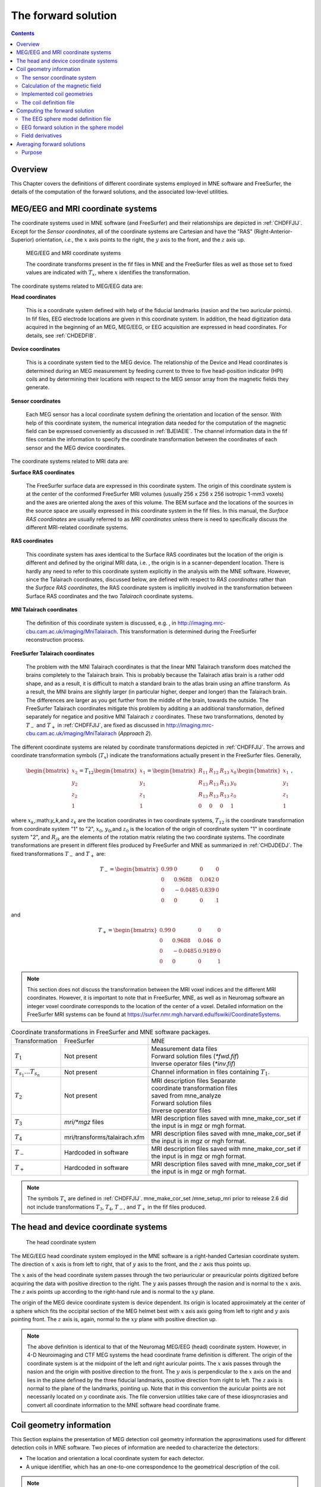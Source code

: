 

.. _ch_forward:

====================
The forward solution
====================

.. contents:: Contents
   :local:
   :depth: 2


Overview
########

This Chapter covers the definitions of different coordinate
systems employed in MNE software and FreeSurfer, the details of
the computation of the forward solutions, and the associated low-level
utilities.

.. _CHDEDFIB:

MEG/EEG and MRI coordinate systems
##################################

The coordinate systems used in MNE software (and FreeSurfer)
and their relationships are depicted in :ref:`CHDFFJIJ`.
Except for the *Sensor coordinates*, all of the
coordinate systems are Cartesian and have the "RAS" (Right-Anterior-Superior)
orientation, *i.e.*, the :math:`x` axis
points to the right, the :math:`y` axis
to the front, and the :math:`z` axis up.

.. _CHDFFJIJ:

.. figure:: ../pics/CoordinateSystems.png
    :alt: MEG/EEG and MRI coordinate systems

    MEG/EEG and MRI coordinate systems

    The coordinate transforms present in the fif files in MNE and the FreeSurfer files as well as those set to fixed values are indicated with :math:`T_x`, where :math:`x` identifies the transformation.

The coordinate systems related
to MEG/EEG data are:

**Head coordinates**

    This is a coordinate system defined with help of the fiducial landmarks
    (nasion and the two auricular points). In fif files, EEG electrode
    locations are given in this coordinate system. In addition, the head
    digitization data acquired in the beginning of an MEG, MEG/EEG,
    or EEG acquisition are expressed in head coordinates. For details,
    see :ref:`CHDEDFIB`.

**Device coordinates**

    This is a coordinate system tied to the MEG device. The relationship
    of the Device and Head coordinates is determined during an MEG measurement
    by feeding current to three to five head-position
    indicator (HPI) coils and by determining their locations with respect
    to the MEG sensor array from the magnetic fields they generate.

**Sensor coordinates**

    Each MEG sensor has a local coordinate system defining the orientation
    and location of the sensor. With help of this coordinate system,
    the numerical integration data needed for the computation of the
    magnetic field can be expressed conveniently as discussed in :ref:`BJEIAEIE`. The channel information data in the fif files
    contain the information to specify the coordinate transformation
    between the coordinates of each sensor and the MEG device coordinates.

The coordinate systems related
to MRI data are:

**Surface RAS coordinates**

    The FreeSurfer surface data are expressed in this coordinate system. The
    origin of this coordinate system is at the center of the conformed
    FreeSurfer MRI volumes (usually 256 x 256 x 256 isotropic 1-mm3  voxels)
    and the axes are oriented along the axes of this volume. The BEM
    surface and the locations of the sources in the source space are
    usually expressed in this coordinate system in the fif files. In
    this manual, the *Surface RAS coordinates* are
    usually referred to as *MRI coordinates* unless
    there is need to specifically discuss the different MRI-related
    coordinate systems.

**RAS coordinates**

    This coordinate system has axes identical to the Surface RAS coordinates but the location of the origin
    is different and defined by the original MRI data, i.e. ,
    the origin is in a scanner-dependent location. There is hardly any
    need to refer to this coordinate system explicitly in the analysis
    with the MNE software. However, since the Talairach coordinates,
    discussed below, are defined with respect to *RAS coordinates* rather
    than the *Surface RAS coordinates*, the RAS coordinate
    system is implicitly involved in the transformation between Surface RAS coordinates and the two *Talairach* coordinate
    systems.

**MNI Talairach coordinates**

    The definition of this coordinate system is discussed, e.g. ,
    in  http://imaging.mrc-cbu.cam.ac.uk/imaging/MniTalairach. This
    transformation is determined during the FreeSurfer reconstruction
    process.

**FreeSurfer Talairach coordinates**

    The problem with the MNI Talairach coordinates is that the linear MNI
    Talairach transform does matched the brains completely to the Talairach
    brain. This is probably because the Talairach atlas brain is a rather
    odd shape, and as a result, it is difficult to match a standard brain
    to the atlas brain using an affine transform. As a result, the MNI
    brains are slightly larger (in particular higher, deeper and longer)
    than the Talairach brain. The differences are larger as you get
    further from the middle of the brain, towards the outside. The FreeSurfer
    Talairach coordinates mitigate this problem by additing a an additional
    transformation, defined separately for negatice and positive MNI
    Talairach :math:`z` coordinates. These two
    transformations, denoted by :math:`T_-` and :math:`T_+` in :ref:`CHDFFJIJ`, are fixed as discussed in http://imaging.mrc-cbu.cam.ac.uk/imaging/MniTalairach
    (*Approach 2*).

The different coordinate systems are related by coordinate
transformations depicted in :ref:`CHDFFJIJ`. The arrows and
coordinate transformation symbols (:math:`T_x`)
indicate the transformations actually present in the FreeSurfer
files. Generally,

.. math::    \begin{bmatrix}
		x_2 \\
		y_2 \\
		z_2 \\
		1
	        \end{bmatrix} = T_{12} \begin{bmatrix}
		x_1 \\
		y_1 \\
		z_1 \\
		1
	        \end{bmatrix} = \begin{bmatrix}
		R_{11} & R_{12} & R_{13} & x_0 \\
		R_{13} & R_{13} & R_{13} & y_0 \\
		R_{13} & R_{13} & R_{13} & z_0 \\
		0 & 0 & 0 & 1
	        \end{bmatrix} \begin{bmatrix}
		x_1 \\
		y_1 \\
		z_1 \\
		1
	        \end{bmatrix}\ ,

where :math:`x_k`,:math:`y_k`,and :math:`z_k` are the location
coordinates in two coordinate systems, :math:`T_{12}` is
the coordinate transformation from coordinate system "1" to "2",
:math:`x_0`, :math:`y_0`,and :math:`z_0` is the location of the origin
of coordinate system "1" in coordinate system "2",
and :math:`R_{jk}` are the elements of the rotation
matrix relating the two coordinate systems. The coordinate transformations
are present in different files produced by FreeSurfer and MNE as
summarized in :ref:`CHDJDEDJ`. The fixed transformations :math:`T_-` and :math:`T_+` are:

.. math::    T_{-} = \begin{bmatrix}
		0.99 & 0 & 0 & 0 \\
		0 & 0.9688 & 0.042 & 0 \\
		0 & -0.0485 & 0.839 & 0 \\
		0 & 0 & 0 & 1
	        \end{bmatrix}

and

.. math::    T_{+} = \begin{bmatrix}
		0.99 & 0 & 0 & 0 \\
		0 & 0.9688 & 0.046 & 0 \\
		0 & -0.0485 & 0.9189 & 0 \\
		0 & 0 & 0 & 1
	        \end{bmatrix}

.. note:: This section does not discuss the transformation    between the MRI voxel indices and the different MRI coordinates.    However, it is important to note that in FreeSurfer, MNE, as well    as in Neuromag software an integer voxel coordinate corresponds    to the location of the center of a voxel. Detailed information on    the FreeSurfer MRI systems can be found at  https://surfer.nmr.mgh.harvard.edu/fswiki/CoordinateSystems.


.. tabularcolumns:: |p{0.2\linewidth}|p{0.3\linewidth}|p{0.5\linewidth}|
.. _CHDJDEDJ:
.. table:: Coordinate transformations in FreeSurfer and MNE software packages.

    +------------------------------+-------------------------------+--------------------------------------+
    | Transformation               | FreeSurfer                    | MNE                                  |
    +------------------------------+-------------------------------+--------------------------------------+
    | :math:`T_1`                  | Not present                   | | Measurement data files             |
    |                              |                               | | Forward solution files (`*fwd.fif`)|
    |                              |                               | | Inverse operator files (`*inv.fif`)|
    +------------------------------+-------------------------------+--------------------------------------+
    | :math:`T_{s_1}\dots T_{s_n}` | Not present                   | Channel information in files         |
    |                              |                               | containing :math:`T_1`.              |
    +------------------------------+-------------------------------+--------------------------------------+
    | :math:`T_2`                  | Not present                   | | MRI description files Separate     |
    |                              |                               | | coordinate transformation files    |
    |                              |                               | | saved from mne_analyze             |
    |                              |                               | | Forward solution files             |
    |                              |                               | | Inverse operator files             |
    +------------------------------+-------------------------------+--------------------------------------+
    | :math:`T_3`                  | `mri/*mgz` files              | MRI description files saved with     |
    |                              |                               | mne_make_cor_set if the input is in  |
    |                              |                               | mgz or mgh format.                   |
    +------------------------------+-------------------------------+--------------------------------------+
    | :math:`T_4`                  | mri/transforms/talairach.xfm  | MRI description files saved with     |
    |                              |                               | mne_make_cor_set if the input is in  |
    |                              |                               | mgz or mgh format.                   |
    +------------------------------+-------------------------------+--------------------------------------+
    | :math:`T_-`                  | Hardcoded in software         | MRI description files saved with     |
    |                              |                               | mne_make_cor_set if the input is in  |
    |                              |                               | mgz or mgh format.                   |
    +------------------------------+-------------------------------+--------------------------------------+
    | :math:`T_+`                  | Hardcoded in software         | MRI description files saved with     |
    |                              |                               | mne_make_cor_set if the input is in  |
    |                              |                               | mgz or mgh format.                   |
    +------------------------------+-------------------------------+--------------------------------------+

.. note:: The symbols :math:`T_x` are defined in :ref:`CHDFFJIJ`. mne_make_cor_set /mne_setup_mri prior to release 2.6 did not include transformations :math:`T_3`, :math:`T_4`, :math:`T_-`, and :math:`T_+` in the fif files produced.

.. _BJEBIBAI:

The head and device coordinate systems
######################################

.. figure:: ../pics/HeadCS.png
    :alt: Head coordinate system

    The head coordinate system

The MEG/EEG head coordinate system employed in the MNE software
is a right-handed Cartesian coordinate system. The direction of :math:`x` axis
is from left to right, that of :math:`y` axis
to the front, and the :math:`z` axis thus
points up.

The :math:`x` axis of the head coordinate
system passes through the two periauricular or preauricular points
digitized before acquiring the data with positive direction to the
right. The :math:`y` axis passes through
the nasion and is normal to the :math:`x` axis.
The :math:`z` axis points up according to
the right-hand rule and is normal to the :math:`xy` plane.

The origin of the MEG device coordinate system is device
dependent. Its origin is located approximately at the center of
a sphere which fits the occipital section of the MEG helmet best
with :math:`x` axis axis going from left to right
and :math:`y` axis pointing front. The :math:`z` axis
is, again, normal to the :math:`xy` plane
with positive direction up.

.. note:: The above definition is identical to that    of the Neuromag MEG/EEG (head) coordinate system. However, in 4-D    Neuroimaging and CTF MEG systems the head coordinate frame definition    is different. The origin of the coordinate system is at the midpoint    of the left and right auricular points. The :math:`x` axis    passes through the nasion and the origin with positive direction    to the front. The :math:`y` axis is perpendicular    to the :math:`x` axis on the and lies in    the plane defined by the three fiducial landmarks, positive direction    from right to left. The :math:`z` axis is    normal to the plane of the landmarks, pointing up. Note that in    this convention the auricular points are not necessarily located    on :math:`y` coordinate axis. The file conversion utilities take care of these idiosyncrasies and convert all coordinate information    to the MNE software head coordinate frame.

.. _BJEIAEIE:

Coil geometry information
#########################

This Section explains the presentation of MEG detection coil
geometry information the approximations used for different detection
coils in MNE software. Two pieces of information are needed to characterize
the detectors:

- The location and orientation a local
  coordinate system for each detector.

- A unique identifier, which has an one-to-one correspondence
  to the geometrical description of the coil.

.. note:: See :ref:`sphx_glr_auto_examples_visualization_plot_meg_sensors.py` for a comparison of the coil geometries shipped with MNE.

The sensor coordinate system
============================

The sensor coordinate system is completely characterized
by the location of its origin and the direction cosines of three
orthogonal unit vectors pointing to the directions of the x, y,
and z axis. In fact, the unit vectors contain redundant information
because the orientation can be uniquely defined with three angles.
The measurement fif files list these data in MEG device coordinates.
Transformation to the MEG head coordinate frame can be easily accomplished
by applying the device-to-head coordinate transformation matrix
available in the data files provided that the head-position indicator
was used. Optionally, the MNE software forward calculation applies
another coordinate transformation to the head-coordinate data to
bring the coil locations and orientations to the MRI coordinate system.

If :math:`r_0` is a row vector for
the origin of the local sensor coordinate system and :math:`e_x`, :math:`e_y`, and :math:`e_z` are the row vectors for the
three orthogonal unit vectors, all given in device coordinates,
a location of a point :math:`r_C` in sensor coordinates
is transformed to device coordinates (:math:`r_D`)
by

.. math::    [r_D 1] = [r_C 1] T_{CD}\ ,

where

.. math::    T = \begin{bmatrix}
		e_x & 0 \\
		e_y & 0 \\
		e_z & 0 \\
		r_{0D} & 1
	        \end{bmatrix}\ .

Calculation of the magnetic field
=================================

The forward calculation in the MNE software computes the
signals detected by each MEG sensor for three orthogonal dipoles
at each source space location. This requires specification of the
conductor model, the location and orientation of the dipoles, and
the location and orientation of each MEG sensor as well as its coil
geometry.

The output of each SQUID sensor is a weighted sum of the
magnetic fluxes threading the loops comprising the detection coil.
Since the flux threading a coil loop is an integral of the magnetic
field component normal to the coil plane, the output of the k :sup:`th`
MEG channel, :math:`b_k` can be approximated by:

.. math::    b_k = \sum_{p = 1}^{N_k} {w_{kp} B(r_{kp}) \cdot n_{kp}}

where :math:`r_{kp}` are a set of :math:`N_k` integration
points covering the pickup coil loops of the sensor, :math:`B(r_{kp})` is
the magnetic field due to the current sources calculated at :math:`r_{kp}`, :math:`n_{kp}` are
the coil normal directions at these points, and :math:`w_{kp}` are
the weights associated to the integration points. This formula essentially
presents numerical integration of the magnetic field over the pickup
loops of sensor :math:`k`.

Implemented coil geometries
===========================

This section describes the coil geometries currently implemented
in Neuromag software. The coil types fall in two general categories:

- Axial gradiometers and planar gradiometers
  and

- Planar magnetometers.

For axial sensors, the *z* axis of the
local coordinate system is parallel to the field component detected, *i.e.*,
normal to the coil plane.For circular coils, the orientation of
the *x* and *y* axes on the
plane normal to the z axis is irrelevant. In the square coils employed
in the Vectorview (TM) system the *x* axis
is chosen to be parallel to one of the sides of the magnetometer
coil. For planar sensors, the *z* axis is likewise
normal to the coil plane and the x axis passes through the centerpoints
of the two coil loops so that the detector gives a positive signal
when the normal field component increases along the *x* axis.

:ref:`BGBBHGEC` lists the parameters of the *normal* coil
geometry descriptions :ref:`CHDBDFJE` lists the *accurate* descriptions. For simple accuracy,
please consult the coil definition file, see :ref:`BJECIGEB`.
The columns of the tables contain the following data:

- The number identifying the coil id.
  This number is used in the coil descriptions found in the FIF files.

- Description of the coil.

- Number of integration points used

- The locations of the integration points in sensor coordinates.

- Weights assigned to the field values at the integration points.
  Some formulas are listed instead of the numerical values to demonstrate
  the principle of the calculation. For example, in the normal coil
  descriptions of the planar gradiometers the weights are inverses
  of the baseline of the gradiometer to show that the output is in
  T/m.

.. note:: The coil geometry information is stored in the file $MNE_ROOT/share/mne/coil_def.dat

.. XXX : table of normal coil description is missing

.. tabularcolumns:: |p{0.1\linewidth}|p{0.3\linewidth}|p{0.1\linewidth}|p{0.25\linewidth}|p{0.2\linewidth}|
.. _BGBBHGEC:
.. table:: Normal coil descriptions.

    +------+-------------------------+----+----------------------------------+----------------------+
    | Id   | Description             | n  | r/mm                             | w                    |
    +======+=========================+====+==================================+======================+
    | 2    | Neuromag-122            | 2  | (+/-8.1, 0, 0) mm                | +/-1 ⁄ 16.2mm        | 
    |      | planar gradiometer      |    |                                  |                      |
    +------+-------------------------+----+----------------------------------+----------------------+
    | 2000 | A point magnetometer    | 1  | (0, 0, 0)mm                      | 1                    |
    +------+-------------------------+----+----------------------------------+----------------------+
    | 3012 | Vectorview type 1       | 2  | (+/-8.4, 0, 0.3) mm              | +/-1 ⁄ 16.8mm        |
    |      | planar gradiometer      |    |                                  |                      |
    +------+-------------------------+----+----------------------------------+----------------------+
    | 3013 | Vectorview type 2       | 2  | (+/-8.4, 0, 0.3) mm              | +/-1 ⁄ 16.8mm        |
    |      | planar gradiometer      |    |                                  |                      |
    +------+-------------------------+----+----------------------------------+----------------------+
    | 3022 | Vectorview type 1       | 4  | (+/-6.45, +/-6.45, 0.3)mm        | 1/4                  |
    |      | magnetometer            |    |                                  |                      |
    +------+-------------------------+----+----------------------------------+----------------------+
    | 3023 | Vectorview type 2       | 4  | (+/-6.45, +/-6.45, 0.3)mm        | 1/4                  |
    |      | magnetometer            |    |                                  |                      |
    +------+-------------------------+----+----------------------------------+----------------------+
    | 3024 | Vectorview type 3       | 4  | (+/-5.25, +/-5.25, 0.3)mm        | 1/4                  |
    |      | magnetometer            |    |                                  |                      |
    +------+-------------------------+----+----------------------------------+----------------------+
    | 2000 | An ideal point          | 1  | (0.0, 0.0, 0.0)mm                | 1                    |
    |      | magnetometer            |    |                                  |                      |
    +------+-------------------------+----+----------------------------------+----------------------+
    | 4001 | Magnes WH               | 4  | (+/-5.75, +/-5.75, 0.0)mm        | 1/4                  |
    |      | magnetometer            |    |                                  |                      |
    +------+-------------------------+----+----------------------------------+----------------------+
    | 4002 | Magnes WH 3600          | 8  | (+/-4.5, +/-4.5, 0.0)mm          | 1/4                  |
    |      | axial gradiometer       |    | (+/-4.5, +/-4.5, 50.0)mm         | -1/4                 |
    +------+-------------------------+----+----------------------------------+----------------------+
    | 4003 | Magnes reference        | 4  | (+/-7.5, +/-7.5, 0.0)mm          | 1/4                  |
    |      | magnetometer            |    |                                  |                      |
    +------+-------------------------+----+----------------------------------+----------------------+
    | 4004 | Magnes reference        | 8  | (+/-20, +/-20, 0.0)mm            | 1/4                  |
    |      | gradiometer measuring   |    | (+/-20, +/-20, 135)mm            | -1/4                 |
    |      | diagonal gradients      |    |                                  |                      |
    +------+-------------------------+----+----------------------------------+----------------------+
    | 4005 | Magnes reference        | 8  | (87.5, +/-20, 0.0)mm             | 1/4                  |
    |      | gradiometer measuring   |    | (47.5, +/-20, 0.0)mm             | -1/4                 |
    |      | off-diagonal gradients  |    | (-87.5, +/-20, 0.0)mm            | 1/4                  |
    |      |                         |    | (-47.5, +/-20, 0.0)mm            | -1/4                 |
    +------+-------------------------+----+----------------------------------+----------------------+
    | 5001 | CTF 275 axial           | 8  | (+/-4.5, +/-4.5, 0.0)mm          | 1/4                  |
    |      | gradiometer             |    | (+/-4.5, +/-4.5, 50.0)mm         | -1/4                 |
    +------+-------------------------+----+----------------------------------+----------------------+
    | 5002 | CTF reference           | 4  | (+/-4, +/-4, 0.0)mm              | 1/4                  |
    |      | magnetometer            |    |                                  |                      |
    +------+-------------------------+----+----------------------------------+----------------------+
    | 5003 | CTF reference           | 8  | (+/-8.6, +/-8.6, 0.0)mm          | 1/4                  |
    |      | gradiometer measuring   |    | (+/-8.6, +/-8.6, 78.6)mm         | -1/4                 |
    |      | diagonal gradients      |    |                                  |                      |
    +------+-------------------------+----+----------------------------------+----------------------+

.. note:: If a plus-minus sign occurs in several coordinates, all possible combinations have to be included.

.. tabularcolumns:: |p{0.1\linewidth}|p{0.3\linewidth}|p{0.05\linewidth}|p{0.25\linewidth}|p{0.15\linewidth}|
.. _CHDBDFJE:
.. table:: Accurate coil descriptions

    +------+-------------------------+----+----------------------------------+----------------------+
    | Id   | Description             | n  | r/mm                             | w                    |
    +======+=========================+====+==================================+======================+
    | 2    | Neuromag-122 planar     | 8  | +/-(8.1, 0, 0) mm                | +/-1 ⁄ 16.2mm        |
    |      | gradiometer             |    |                                  |                      |
    +------+-------------------------+----+----------------------------------+----------------------+
    | 2000 | A point magnetometer    | 1  | (0, 0, 0) mm                     | 1                    |
    +------+-------------------------+----+----------------------------------+----------------------+
    | 3012 | Vectorview type 1       | 2  | (+/-8.4, 0, 0.3) mm              | +/-1 ⁄ 16.8mm        |
    |      | planar gradiometer      |    |                                  |                      |
    +------+-------------------------+----+----------------------------------+----------------------+
    | 3013 | Vectorview type 2       | 2  | (+/-8.4, 0, 0.3) mm              | +/-1 ⁄ 16.8mm        |
    |      | planar gradiometer      |    |                                  |                      |
    +------+-------------------------+----+----------------------------------+----------------------+
    | 3022 | Vectorview type 1       | 4  | (+/-6.45, +/-6.45, 0.3)mm        | 1/4                  |
    |      | magnetometer            |    |                                  |                      |
    +------+-------------------------+----+----------------------------------+----------------------+
    | 3023 | Vectorview type 2       | 4  | (+/-6.45, +/-6.45, 0.3)mm        | 1/4                  |
    |      | magnetometer            |    |                                  |                      |
    +------+-------------------------+----+----------------------------------+----------------------+
    | 3024 | Vectorview type 3       | 4  | (+/-5.25, +/-5.25, 0.3)mm        | 1/4                  |
    |      | magnetometer            |    |                                  |                      |
    +------+-------------------------+----+----------------------------------+----------------------+
    | 4001 | Magnes WH magnetometer  | 4  | (+/-5.75, +/-5.75, 0.0)mm        | 1/4                  |
    +------+-------------------------+----+----------------------------------+----------------------+
    | 4002 | Magnes WH 3600          | 4  | (+/-4.5, +/-4.5, 0.0)mm          | 1/4                  |
    |      | axial gradiometer       |    | (+/-4.5, +/-4.5, 0.0)mm          | -1/4                 |
    +------+-------------------------+----+----------------------------------+----------------------+
    | 4004 | Magnes reference        | 8  | (+/-20, +/-20, 0.0)mm            | 1/4                  |
    |      | gradiometer measuring   |    | (+/-20, +/-20, 135)mm            | -1/4                 |
    |      | diagonal gradients      |    |                                  |                      |
    +------+-------------------------+----+----------------------------------+----------------------+
    | 4005 | Magnes reference        | 8  | (87.5, +/-20, 0.0)mm             | 1/4                  |
    |      | gradiometer measuring   |    | (47.5, +/-20, 0.0)mm             | -1/4                 |
    |      | off-diagonal gradients  |    | (-87.5, +/-20, 0.0)mm            | 1/4                  |
    |      |                         |    | (-47.5, +/-20, 0.0)mm            | -1/4                 |
    +------+-------------------------+----+----------------------------------+----------------------+
    | 5001 | CTF 275 axial           | 8  | (+/-4.5, +/-4.5, 0.0)mm          | 1/4                  |
    |      | gradiometer             |    | (+/-4.5, +/-4.5, 50.0)mm         | -1/4                 |
    +------+-------------------------+----+----------------------------------+----------------------+
    | 5002 | CTF reference           | 4  | (+/-4, +/-4, 0.0)mm              | 1/4                  |
    |      | magnetometer            |    |                                  |                      |
    +------+-------------------------+----+----------------------------------+----------------------+
    | 5003 | CTF 275 reference       | 8  | (+/-8.6, +/-8.6, 0.0)mm          | 1/4                  |
    |      | gradiometer measuring   |    | (+/-8.6, +/-8.6, 78.6)mm         | -1/4                 |
    |      | diagonal gradients      |    |                                  |                      |
    +------+-------------------------+----+----------------------------------+----------------------+
    | 5004 | CTF 275 reference       | 8  | (47.8, +/-8.5, 0.0)mm            | 1/4                  |
    |      | gradiometer measuring   |    | (30.8, +/-8.5, 0.0)mm            | -1/4                 |
    |      | off-diagonal gradients  |    | (-47.8, +/-8.5, 0.0)mm           | 1/4                  |
    |      |                         |    | (-30.8, +/-8.5, 0.0)mm           | -1/4                 |
    +------+-------------------------+----+----------------------------------+----------------------+
    | 6001 | MIT KIT system axial    | 8  | (+/-3.875, +/-3.875, 0.0)mm      | 1/4                  |
    |      | gradiometer             |    | (+/-3.875, +/-3.875, 0.0)mm      | -1/4                 |
    +------+-------------------------+----+----------------------------------+----------------------+


.. _BJECIGEB:

The coil definition file
========================

The coil geometry information is stored in the text file
$MNE_ROOT/share/mne/coil_def.dat. In this file, any lines starting
with the pound sign (#) are comments. A coil definition starts with
a description line containing the following fields:

** <*class*>**

    This is a number indicating class of this coil. Possible values
    are listed in :ref:`BJEFABHA`.

** <*id*>**

    Coil id value. This value is listed in the first column of Tables :ref:`BGBBHGEC` and :ref:`CHDBDFJE`.

** <*accuracy*>**

    The coil representation accuracy. Possible values and their meanings
    are listed in :ref:`BJEHIBJC`.

** <*np*>**

    Number of integration points in this representation.

** <*size/m*>**

    The size of the coil. For circular coils this is the diameter of
    the coil and for square ones the side length of the square. This
    information is mainly included to facilitate drawing of the coil
    geometry. It should not be employed to infer a coil approximation
    for the forward calculations.

** <*baseline/m*>**

    The baseline of a this kind of a coil. This will be zero for magnetometer
    coils. This information is mainly included to facilitate drawing
    of the coil geometry. It should not be employed to infer a coil
    approximation for the forward calculations.

** <*description*>**

    Short description of this kind of a coil. If the description contains several
    words, it is enclosed in quotes.

.. _BJEFABHA:

.. table:: Coil class values

    =======  =======================================================
    Value    Meaning
    =======  =======================================================
    1        magnetometer
    2        first-order axial gradiometer
    3        planar gradiometer
    4        second-order axial gradiometer
    1000     an EEG electrode (used internally in software only).
    =======  =======================================================


.. tabularcolumns:: |p{0.1\linewidth}|p{0.5\linewidth}|
.. _BJEHIBJC:
.. table:: Coil representation accuracies.

    =======  =====================================================================
    Value    Meaning
    =======  =====================================================================
    1        The simplest representation available
    2        The standard or *normal* representation (see :ref:`BGBBHGEC`)
    3        The most *accurate* representation available (see :ref:`CHDBDFJE`)
    =======  =====================================================================

Each coil description line is followed by one or more integration
point lines, consisting of seven numbers:

** <*weight*>**

    Gives the weight for this integration point (last column in Tables :ref:`BGBBHGEC` and :ref:`CHDBDFJE`).

** <*x/m*> <*y/m*> <*z/m*>**

    Indicates the location of the integration point (fourth column in Tables :ref:`BGBBHGEC` and :ref:`CHDBDFJE`).

** <*nx*> <*ny*> <*nz*>**

    Components of a unit vector indicating the field component to be selected.
    Note that listing a separate unit vector for each integration points
    allows the implementation of curved coils and coils with the gradiometer
    loops tilted with respect to each other.

.. _CHDDIBAH:

Computing the forward solution
##############################

Examples on how to compute the forward solution using :func:`mne.make_forward_solution` can be found
:ref:`plot_forward_compute_forward_solution` and :ref:`BABCHEJD`

.. _CHDIAFIG:

The EEG sphere model definition file
====================================

For the computation of the electric potential distribution
on the surface of the head (EEG) it is necessary to define the conductivities
(:math:`\sigma`) and radiuses of the spherically
symmetric layers. Different sphere models can be specified with
the ``--eegmodels`` option.

The EEG sphere model definition files may contain comment
lines starting with a # and model
definition lines in the following format:

 <*name*>: <*radius1*>: <*conductivity1*>: <*radius2*>: <*conductivity2*>:...

When the file is loaded the layers are sorted so that the
radiuses will be in ascending order and the radius of the outermost
layer is scaled to 1.0. The scalp radius specified with the ``--eegrad`` option
is then consulted to scale the model to the correct dimensions.
Even if the model setup file is not present, a model called Default is
always provided. This model has the structure given in :ref:`BABEBGDA`


.. tabularcolumns:: |p{0.1\linewidth}|p{0.25\linewidth}|p{0.2\linewidth}|
.. _BABEBGDA:
.. table:: Structure of the default EEG model

    ========  =======================  =======================
    Layer     Relative outer radius    :math:`\sigma` (S/m)
    ========  =======================  =======================
    Head      1.0                      0.33
    Skull     0.97                     0.04
    CSF       0.92                     1.0
    Brain     0.90                     0.33
    ========  =======================  =======================

EEG forward solution in the sphere model
========================================

When the sphere model is employed, the computation of the
EEG solution can be substantially accelerated by using approximation
methods described by Mosher, Zhang, and Berg, see :ref:`CEGEGDEI` (Mosher *et
al.* and references therein). mne_forward_solution approximates
the solution with three dipoles in a homogeneous sphere whose locations
and amplitudes are determined by minimizing the cost function:

.. math::    S(r_1,\dotsc,r_m\ ,\ \mu_1,\dotsc,\mu_m) = \int_{scalp} {(V_{true} - V_{approx})}\,dS

where :math:`r_1,\dotsc,r_m` and :math:`\mu_1,\dotsc,\mu_m` are
the locations and amplitudes of the approximating dipoles and :math:`V_{true}` and :math:`V_{approx}` are
the potential distributions given by the true and approximative
formulas, respectively. It can be shown that this integral can be
expressed in closed form using an expansion of the potentials in
spherical harmonics. The formula is evaluated for the most superficial
dipoles, *i.e.*, those lying just inside the
inner skull surface.

.. _BJEFEJJG:

Field derivatives
=================

If the ``meg=True`` option is specified, :func:`mne.make_forward_solution` includes
the derivatives of the forward solution with respect to the dipole
location coordinates to the output file. Let

.. math::    G_k = [g_{xk} g_{yk} g_{zk}]

be the :math:`N_{chan} \times 3` matrix containing
the signals produced by three orthogonal dipoles at location :math:`r_k` making
up :math:`N_{chan} \times 3N_{source}` the gain matrix

.. math::    G = [G_1 \dotso G_{N_{source}}]\ .

With the ``meg=True`` option, the output from :func:`mne.make_forward_solution` also
contains the :math:`N_{chan} \times 9N_{source}` derivative matrix

.. math::    D = [D_1 \dotso D_{N_{source}}]\ ,

where

.. math::    D_k = [\frac{\delta g_{xk}}{\delta x_k} \frac{\delta g_{xk}}{\delta y_k} \frac{\delta g_{xk}}{\delta z_k} \frac{\delta g_{yk}}{\delta x_k} \frac{\delta g_{yk}}{\delta y_k} \frac{\delta g_{yk}}{\delta z_k} \frac{\delta g_{zk}}{\delta x_k} \frac{\delta g_{zk}}{\delta y_k} \frac{\delta g_{zk}}{\delta z_k}]\ ,

where :math:`x_k`, :math:`y_k`, and :math:`z_k` are the location
coordinates of the :math:`k^{th}` dipole. 

.. _CHDBBFCA:

Averaging forward solutions
###########################

Purpose
=======

One possibility to make a grand average over several runs
of a experiment is to average the data across runs and average the
forward solutions accordingly. For this purpose, :ref:`mne_average_forward_solutions` computes a
weighted average of several forward solutions. The program averages both
MEG and EEG forward solutions. Usually the EEG forward solution is
identical across runs because the electrode locations do not change.
